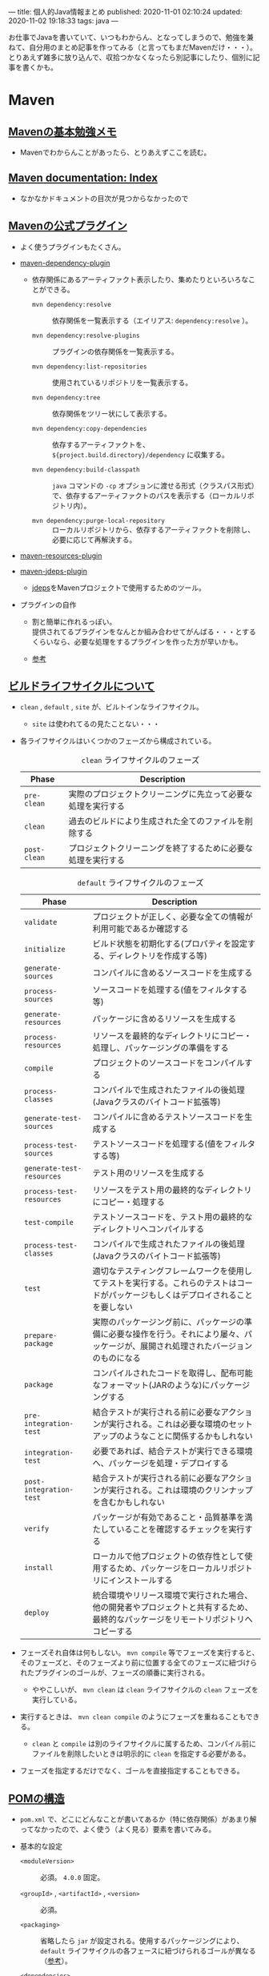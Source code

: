 ---
title: 個人的Java情報まとめ
published: 2020-11-01 02:10:24
updated: 2020-11-02 19:18:33
tags: java
---
#+OPTIONS: ^:{}
#+OPTIONS: \n:t

お仕事でJavaを書いていて、いつもわからん、となってしまうので、勉強を兼ねて、自分用のまとめ記事を作ってみる（と言ってもまだMavenだけ・・・）。
とりあえず雑多に放り込んで、収拾つかなくなったら別記事にしたり、個別に記事を書くかも。

@@html:<!--more-->@@

* Maven
** [[https://qiita.com/opengl-8080/items/bb32732f9aa5cb3495d2][Mavenの基本勉強メモ]]
   - Mavenでわからんことがあったら、とりあえずここを読む。

** [[https://maven.apache.org/guides/index.html][Maven documentation: Index]]
   - なかなかドキュメントの目次が見つからなかったので

** [[https://maven.apache.org/plugins/index.html][Mavenの公式プラグイン]]
   - よく使うプラグインもたくさん。

   - [[https://maven.apache.org/plugins/maven-dependency-plugin/][maven-dependency-plugin]]
     - 依存関係にあるアーティファクト表示したり、集めたりといろいろなことができる。
       - ~mvn dependency:resolve~ :: 依存関係を一覧表示する（エイリアス: ~dependency:resolve~ ）。

       - ~mvn dependency:resolve-plugins~ :: プラグインの依存関係を一覧表示する。

       - ~mvn dependency:list-repositories~ :: 使用されているリポジトリを一覧表示する。

       - ~mvn dependency:tree~ :: 依存関係をツリー状にして表示する。

       - ~mvn dependency:copy-dependencies~ :: 依存するアーティファクトを、 ~${project.build.directory}/dependency~ に収集する。

       - ~mvn dependency:build-classpath~ ::  ~java~ コマンドの ~-cp~ オプションに渡せる形式（クラスパス形式）で、依存するアーティファクトのパスを表示する（ローカルリポジトリ内）。

       - ~mvn dependency:purge-local-repository~ :: ローカルリポジトリから、依存するアーティファクトを削除し、必要に応じて再解決する。

   - [[https://maven.apache.org/plugins/maven-resources-plugin/copy-resources-mojo.html][maven-resources-plugin]]

   - [[https://maven.apache.org/plugins/maven-jdeps-plugin/][maven-jdeps-plugin]]
     - [[https://docs.oracle.com/javase/jp/9/tools/jdeps.htm][jdeps]]をMavenプロジェクトで使用するためのツール。

   - プラグインの自作
     - 割と簡単に作れるっぽい。
       提供されてるプラグインをなんとか組み合わせてがんばる・・・とするくらいなら、必要な処理をするプラグインを作った方が早いかも。

     - [[https://www.slideshare.net/kawasima/maven-196821326][参考]]


** [[https://qiita.com/rubytomato@github/items/8b159a9e4376bbe04d0b][ビルドライフサイクルについて]]
   - ~clean~ , ~default~ , ~site~ が、ビルトインなライフサイクル。
     - ~site~ は使われてるの見たことない・・・

   - 各ライフサイクルはいくつかのフェーズから構成されている。

     #+CAPTION: ~clean~ ライフサイクルのフェーズ
     | Phase        | Description                                                  |
     |--------------+--------------------------------------------------------------|
     | ~pre-clean~  | 実際のプロジェクトクリーニングに先立って必要な処理を実行する |
     | ~clean~      | 過去のビルドにより生成された全てのファイルを削除する         |
     | ~post-clean~ | プロジェクトクリーニングを終了するために必要な処理を実行する |


     #+CAPTION:  ~default~ ライフサイクルのフェーズ
     | Phase                     | Description                                                                                                                          |
     |---------------------------+--------------------------------------------------------------------------------------------------------------------------------------|
     | ~validate~                | プロジェクトが正しく、必要な全ての情報が利用可能であるか確認する                                                                     |
     | ~initialize~              | ビルド状態を初期化する(プロパティを設定する、ディレクトリを作成する等)                                                               |
     | ~generate-sources~        | コンパイルに含めるソースコードを生成する                                                                                             |
     | ~process-sources~         | ソースコードを処理する(値をフィルタする等)                                                                                           |
     | ~generate-resources~      | パッケージに含めるリソースを生成する                                                                                                 |
     | ~process-resources~       | リソースを最終的なディレクトリにコピー・処理し、パッケージングの準備をする                                                           |
     | ~compile~                 | プロジェクトのソースコードをコンパイルする                                                                                           |
     | ~process-classes~         | コンパイルで生成されたファイルの後処理(Javaクラスのバイトコード拡張等)                                                               |
     | ~generate-test-sources~   | コンパイルに含めるテストソースコードを生成する                                                                                       |
     | ~process-test-sources~    | テストソースコードを処理する(値をフィルタする等)                                                                                     |
     | ~generate-test-resources~ | テスト用のリソースを生成する                                                                                                         |
     | ~process-test-resources~  | リソースをテスト用の最終的なディレクトリにコピー・処理する                                                                           |
     | ~test-compile~            | テストソースコードを、テスト用の最終的なディレクトリへコンパイルする                                                                 |
     | ~process-test-classes~    | コンパイルで生成されたファイルの後処理(Javaクラスのバイトコード拡張等)                                                               |
     | ~test~                    | 適切なテスティングフレームワークを使用してテストを実行する。これらのテストはコードがパッケージもしくはデプロイされることを要しない   |
     | ~prepare-package~         | 実際のパッケージング前に、パッケージの準備に必要な操作を行う。それにより屡々、パッケージが、展開され処理されたバージョンのものになる |
     | ~package~                 | コンパイルされたコードを取得し、配布可能なフォーマット(JARのような)にパッケージングする                                              |
     | ~pre-integration-test~    | 結合テストが実行される前に必要なアクションが実行される。これは必要な環境のセットアップのようなことに関係するかもしれない             |
     | ~integration-test~        | 必要であれば、結合テストが実行できる環境へ、パッケージを処理・デプロイする                                                           |
     | ~post-integration-test~   | 結合テストが実行される前に必要なアクションが実行される。これは環境のクリンナップを含むかもしれない                                   |
     | ~verify~                  | パッケージが有効であること・品質基準を満たしていることを確認するチェックを実行する                                                   |
     | ~install~                 | ローカルで他プロジェクトの依存性として使用するため、パッケージをローカルリポジトリにインストールする                                 |
     | ~deploy~                  | 統合環境やリリース環境で実行された場合、他の開発者やプロジェクトと共有するため、最終的なパッケージをリモートリポジトリへコピーする   |


   - フェーズそれ自体は何もしない。 ~mvn compile~ 等でフェーズを実行すると、そのフェーズと、そのフェーズより前に位置する全てのフェーズに紐づけられたプラグインのゴールが、フェーズの順番に実行される。
     - ややこしいが、 ~mvn clean~ は ~clean~ ライフサイクルの ~clean~ フェーズを実行している。

   - 実行するときは、 ~mvn clean compile~ のようにフェーズを重ねることもできる。
     - ~clean~ と ~compile~ は別のライフサイクルに属するため、コンパイル前にファイルを削除したいときは明示的に ~clean~ を指定する必要がある。

   - フェーズを指定するだけでなく、ゴールを直接指定することもできる。

** [[https://maven.apache.org/pom.html][POMの構造]]
   - ~pom.xml~ で、どこにどんなことが書いてあるか（特に依存関係）があまり解ってなかったので、よく使う（よく見る）要素を書いてみる。
   
   - 基本的な設定
     - ~<moduleVersion>~  :: 必須。 ~4.0.0~ 固定。

     - ~<groupId>~ , ~<artifactId>~ , ~<version>~  :: 必須。

     - ~<packaging>~ :: 省略したら ~jar~ が設定される。使用するパッケージングにより、 ~default~ ライフサイクルの各フェースに紐づけられるゴールが異なる（[[https://maven.apache.org/ref/3.6.3/maven-core/default-bindings.html][参考]]）。

     - ~<dependencies>~  :: 子要素は ~<dependency>~ 要素のリストで、ここにプロジェクトの依存関係を記載する。

     - ~<parent>~  :: POMを継承する場合、親となるPOMの情報を記載する。親POMでは ~<dependencyManagement>~ で子プロジェクトが ~<dependency>~ として設定するアーティファクトのバージョンを指定したりできる。[[https://qiita.com/syogi_wap/items/432bbdbe9892eb05e122][BOM]]も参照。

     - ~<properties>~  :: 独自の変数を定義することができる。POM内から、 ~${hoge.fuga}~ のように参照できる。システムプロパティで変更することができる。以下は特殊なプロパティ。
       - ~env.X~ : 環境変数 ~X~ を参照。

       - ~project.x~ : POM内 ~<project>~ 要素からの対応する要素の値を参照。

       - ~settings.x~ : ~$HOME/.m2/settings.xml~ 内の対応する要素の値を参照。

   - ビルド用の設定。 ~<project>~ 直下の ~<build>~ 要素の中に記載する。
     - ~<resources>~ , ~<testResources>~  :: 子要素は ~<resource>~ 要素/ ~<testResource>~ 要素のリストで、process-resourcesフェーズ及びprocess-test-resourcesフェーズでリソースファイルを収集する対象のディレクトリを追加する。
       ~${basedir}/src/main/resources~ , ~${basedir}/src/test/resources~ はデフォルトの収集対象ディレクトリとなっている。

     - ~<pluginManagement>~  :: 親POMで、この中にプラグインの設定を記載しておく。
       子プロジェクトが親POMを継承すると、使用するプラグインを指定するだけで記載した設定でプラグインを使用できる。
       ~<dependencyManagement>~ と同じような使用方法。

     - ~<plugins>~  :: 子要素は ~<plugin>~ 要素のリストで、ビルド時に使用するプラグインの設定を記載する。
       - ~<configuration>~ : プラグイン固有の設定を記載する。

       - ~<executions>~ : 子要素は ~<execution>~ 要素のリストで、ビルドライフサイクルのフェーズとプラグインのゴールを紐付ける。紐づけておくと、そのフェーズを実行した時に紐づいたゴールが実行される。

       - ~<dependencies>~ : 子要素は ~<dependency>~ 要素のリストで、プラグインの依存関係を変更する（不要なruntime依存性を削除したり、バージョンを変更したりなど）。

       - ~<extensions>~ : これはどう使うのかよくわからない・・・

       - ビルド用のソースディレクトリ・アウトプットディレクトリは、親POMもしくはSuper POMから継承されるが、以下で変更することもできる。
         - ~<sourceDirectory>~
         - ~<testSourceDirectory>~
         - ~<outputDirectory>~
         - ~<testOutputDirectory>~

   - リポジトリの設定。 ~<project>~ 直下の ~<repositories>~ 要素に、各リポジトリ設定を記載する。
